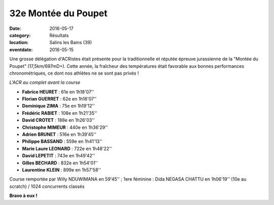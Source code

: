 32e Montée du Poupet
====================

:date: 2016-05-17
:category: Résultats
:location: Salins les Bains (39)
:eventdate: 2016-05-15

Une grosse délégation d'ACRistes était présente pour la traditionnelle et réputée épreuve jurassienne de la "Montée du Poupet" (17,5km/697mD+). Cette année, la fraîcheur des températures était favorable aux bonnes performances chronométriques, ce dont nos athlètes ne se sont pas privés !

.. image:: http://assets.acr-dijon.org/poupet2016.jpg

*L'ACR au complet avant la course*

- **Fabrice HEURET** : 61e en 1h18'07''
- **Florian GUERRET** : 62e en 1h18'07''
- **Dominique ZIMA** : 75e en 1h19'12''
- **Frédéric RABIET** : 108e en 1h21'35''
- **David CROTET** : 188e en 1h26'03''
- **Christophe MIMEUR** : 440e en 1h36'29''
- **Adrien BRUNET** : 516e en 1h39'45''
- **Philippe BASSAND** : 559e en 1h41'13''
- **Marie Laure LEONARD** : 722e en 1h48'22''
- **David LEPETIT** : 743e en 1h49'42''
- **Gilles BECHARD** : 832e en 1h54'01''
- **Laurentine KLEIN** : 899e en 1h57'58''

Course remportée par Willy NDUWIMANA en 59'45'' ; 1ere féminine : Dida NEGASA CHATTU en 1h06'19'' (10e au scratch) / 1024 concurrents classés

.. image:: http://assets.acr-dijon.org/poupetparcours.jpg

.. image:: http://assets.acr-dijon.org/poupet-denivele.jpg

**Bravo à eux !**
